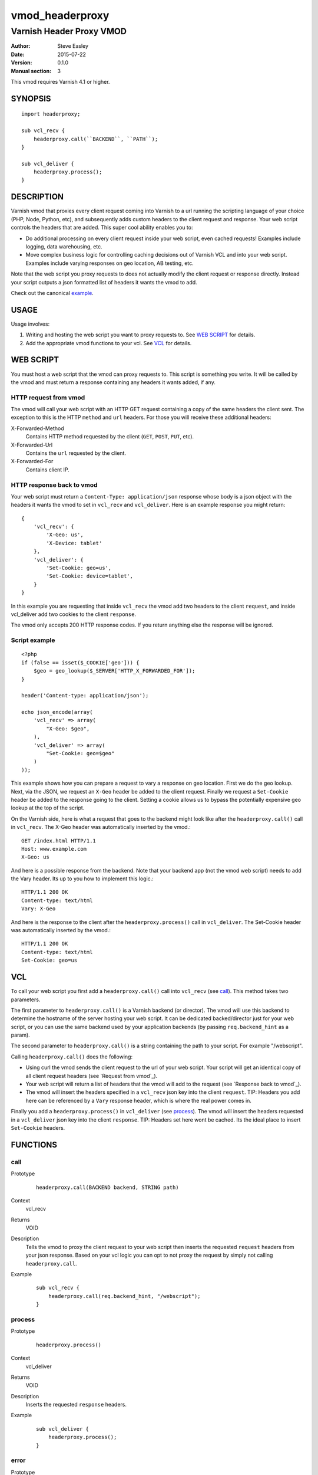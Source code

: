 ================
vmod_headerproxy
================

-------------------------
Varnish Header Proxy VMOD
-------------------------

:Author: Steve Easley
:Date: 2015-07-22
:Version: 0.1.0
:Manual section: 3

This vmod requires Varnish 4.1 or higher.

SYNOPSIS
========
::

    import headerproxy;

    sub vcl_recv {
        headerproxy.call(``BACKEND``, ``PATH``);
    }

    sub vcl_deliver {
        headerproxy.process();
    }

DESCRIPTION
===========

Varnish vmod that proxies every client request coming into Varnish to a url
running the scripting language of your choice (PHP, Node, Python, etc), and
subsequently adds custom headers to the client request and response. Your web
script controls the headers that are added. This super cool ability enables you
to:

* Do additional processing on every client request inside your web script, even
  cached requests! Examples include logging, data warehousing, etc.
* Move complex business logic for controlling caching decisions out of Varnish
  VCL and into your web script. Examples include varying responses on geo
  location, AB testing, etc.

Note that the web script you proxy requests to does not actually modify the
client request or response directly. Instead your script outputs a json
formatted list of headers it wants the vmod to add.

Check out the canonical `example <example/>`_.

USAGE
=====

Usage involves:

1. Writing and hosting the web script you want to proxy requests to. See
   `WEB SCRIPT`_ for details.
2. Add the appropriate vmod functions to your vcl. See `VCL`_ for details.

WEB SCRIPT
==========

You must host a web script that the vmod can proxy requests to. This script is
something you write. It will be called by the vmod and must return a response
containing any headers it wants added, if any.

HTTP request from vmod
----------------------

The vmod will call your web script with an HTTP GET request containing a copy
of the same headers the client sent. The exception to this is the HTTP
``method`` and ``url`` headers. For those you will receive these additional
headers:

X-Forwarded-Method
    Contains HTTP method requested by the client (``GET``, ``POST``, ``PUT``,
    etc).

X-Forwarded-Url
    Contains the ``url`` requested by the client.

X-Forwarded-For
    Contains client IP.

HTTP response back to vmod
--------------------------
Your web script must return a ``Content-Type: application/json`` response whose
body is a json object with the headers it wants the vmod to set in ``vcl_recv``
and ``vcl_deliver``. Here is an example response you might return::

    {
        'vcl_recv': {
            'X-Geo: us',
            'X-Device: tablet'
        },
        'vcl_deliver': {
            'Set-Cookie: geo=us',
            'Set-Cookie: device=tablet',
        }
    }

In this example you are requesting that inside ``vcl_recv`` the vmod add two
headers to the client ``request``, and inside vcl_deliver add two cookies to
the client ``response``.

The vmod only accepts 200 HTTP response codes. If you return anything else the
response will be ignored.

Script example
--------------
::

    <?php
    if (false == isset($_COOKIE['geo'])) {
        $geo = geo_lookup($_SERVER['HTTP_X_FORWARDED_FOR']);
    }

    header('Content-type: application/json');

    echo json_encode(array(
        'vcl_recv' => array(
            "X-Geo: $geo",
        ),
        'vcl_deliver' => array(
            "Set-Cookie: geo=$geo"
        )
    ));

This example shows how you can prepare a request to vary a response on geo
location. First we do the geo lookup. Next, via the JSON, we request an
``X-Geo`` header be added to the client request. Finally we request a
``Set-Cookie`` header be added to the response going to the client. Setting a
cookie allows us to bypass the potentially expensive geo lookup at the top of
the script.

On the Varnish side, here is what a request that goes to the backend might look
like after the ``headerproxy.call()`` call in ``vcl_recv``. The X-Geo header
was automatically inserted by the vmod.::

    GET /index.html HTTP/1.1
    Host: www.example.com
    X-Geo: us

And here is a possible response from the backend. Note that your backend app
(not the vmod web script) needs to add the Vary header. Its up to you how to
implement this logic.::

    HTTP/1.1 200 OK
    Content-type: text/html
    Vary: X-Geo

And here is the response to the client after the ``headerproxy.process()`` call
in ``vcl_deliver``. The Set-Cookie header was automatically inserted by the
vmod.::

    HTTP/1.1 200 OK
    Content-type: text/html
    Set-Cookie: geo=us

VCL
===

To call your web script you first add a ``headerproxy.call()`` call into
``vcl_recv`` (see `call`_). This method takes two parameters.

The first parameter to ``headerproxy.call()`` is a Varnish backend (or
director). The vmod will use this backend to determine the hostname of the
server hosting your web script. It can be dedicated backed/director just for
your web script, or you can use the same backend used by your application
backends (by passing ``req.backend_hint`` as a param).

The second parameter to ``headerproxy.call()`` is a string containing the path
to your script. For example "/webscript".

Calling ``headerproxy.call()`` does the following:

* Using curl the vmod sends the client request to the url of your web
  script. Your script will get an identical copy of all client request
  headers (see `Request from vmod`_).
* Your web script will return a list of headers that the vmod will add
  to the request (see `Response back to vmod`_).
* The vmod will insert the headers specified in a ``vcl_recv`` json key
  into the client ``request``. TIP: Headers you add here can be
  referenced by a ``Vary`` response header, which is where the real
  power comes in.

Finally you add a ``headerproxy.process()`` in ``vcl_deliver`` (see
`process`_).  The vmod will insert the headers requested in a ``vcl_deliver``
json key into the client ``response``. TIP: Headers set here wont be cached.
Its the ideal place to insert ``Set-Cookie`` headers.


FUNCTIONS
=========

call
----

Prototype
    ::

        headerproxy.call(BACKEND backend, STRING path)

Context
    vcl_recv

Returns
	VOID

Description
	Tells the vmod to proxy the client request to your web script then inserts
	the	requested ``request`` headers from your json response. Based on your vcl
	logic you can opt to not proxy the request by simply not calling
	``headerproxy.call``.

Example
    ::

        sub vcl_recv {
            headerproxy.call(req.backend_hint, "/webscript");
        }

process
-------

Prototype
    ::

        headerproxy.process()

Context
    vcl_deliver

Returns
	VOID

Description
    Inserts the requested ``response`` headers.

Example
    ::

        sub vcl_deliver {
            headerproxy.process();
        }

error
-----

Prototype
    ::

        headerproxy.error()

Context
    vcl_recv

Returns
	STRING

Description
	Called after ``headerproxy.call()``, ``headerproxy.error()`` will return
	any error that might have occurred (as a string). Errors include CURL errors
	and JSON decoding errors. It will be empty if there were no errors.

Example
    ::

        sub vcl_recv {
            headerproxy.process();
            set req.http.X-VMOD-Error = headerproxy.error();
        }

INSTALLATION
============

The source tree is based on autotools to configure the building, and
does also have the necessary bits in place to do functional unit tests
using the varnishtest tool.

Usage::

    ./autogen.sh
    ./configure

If you have installed Varnish to a non-standard directory, call
``autogen.sh`` and ``configure`` with ``PKG_CONFIG_PATH`` pointing to
the appropriate path. For example, when varnishd configure was called
with ``--prefix=$PREFIX``, use

    PKG_CONFIG_PATH=${PREFIX}/lib/pkgconfig
    export PKG_CONFIG_PATH

Make targets:

* make - builds the vmod
* make install - installs your vmod in `VMODDIR`
* make check - runs the unit tests in ``src/tests/*.vtc``

DEBUGGING
=========

Configure vmod for debugging with ``configure --enable-debug``. Useful debugging
data will be outputted to both the Varnish log and syslog.

LIMITATIONS
===========

* SSL responses from the web script url are currently not supported.

COMMON PROBLEMS
===============

* configure: error: Need varnish.m4

    Check if ``PKG_CONFIG_PATH`` has been set correctly before calling
    ``autogen.sh`` and ``configure``.

* No package 'libcurl' found

    Make sure ``libcurl-devel`` is installed.

